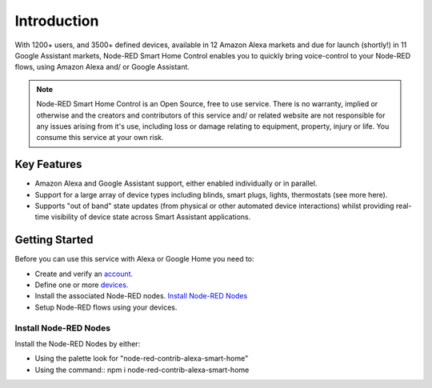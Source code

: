 *****
Introduction
*****
With 1200+ users, and 3500+ defined devices, available in 12 Amazon Alexa markets and due for launch (shortly!) in 11 Google Assistant markets, Node-RED Smart Home Control enables you to quickly bring voice-control to your Node-RED flows, using Amazon Alexa and/ or Google Assistant.

.. note:: Node-RED Smart Home Control is an Open Source, free to use service. There is no warranty, implied or otherwise and the creators and contributors of this service and/ or related website are not responsible for any issues arising from it's use, including loss or damage relating to equipment, property, injury or life. You consume this service at your own risk.

Key Features
########
* Amazon Alexa and Google Assistant support, either enabled individually or in parallel.
* Support for a large array of device types including blinds, smart plugs, lights, thermostats (see more here).
* Supports "out of band" state updates (from physical or other automated device interactions) whilst providing real-time visibility of device state across Smart Assistant applications.

Getting Started
########
Before you can use this service with Alexa or Google Home you need to:

* Create and verify an `account. <https://red.cb-net.co.uk/new-user>`_
* Define one or more `devices. <https://red.cb-net.co.uk/devices>`_
* Install the associated Node-RED nodes. `Install Node-RED Nodes`_
* Setup Node-RED flows using your devices.

Install Node-RED Nodes
***********
Install the Node-RED Nodes by either:

* Using the palette look for "node-red-contrib-alexa-smart-home"
* Using the command:: npm i node-red-contrib-alexa-smart-home
